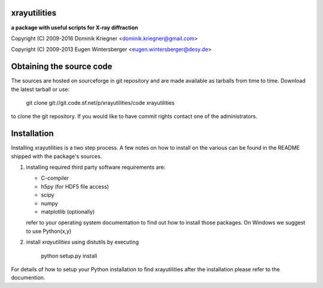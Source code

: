
xrayutilities
=============

**a package with useful scripts for X-ray diffraction**
 
 
Copyright (C) 2009-2016 Dominik Kriegner <dominik.kriegner@gmail.com>

Copyright (C) 2009-2013 Eugen Wintersberger <eugen.wintersberger@desy.de>


Obtaining the source code
=========================

The sources are hosted on sourceforge in git repository and are made
available as tarballs from time to time. 
Download the latest tarball or use:

    git clone git://git.code.sf.net/p/xrayutilities/code xrayutilities


to clone the git repository. If you would like to have commit rights 
contact one of the administrators.


Installation
============

Installing xrayutilities is a two step process. A few notes on how to install
on the various can be found in the README shipped with the package's sources.

1. installing required third party software
   requirements are:
   
   - C-compiler
   - h5py (for HDF5 file access)
   - scipy
   - numpy
   - matplotlib (optionally)
   
   refer to your operating system documentation to find out how to install
   those packages. On Windows we suggest to use Python(x,y)
    
2. install *xrayutilities* using distutils by executing

    python setup.py install


For details of how to setup your Python installation to find xrayutilities
after the installation please refer to the documention.

